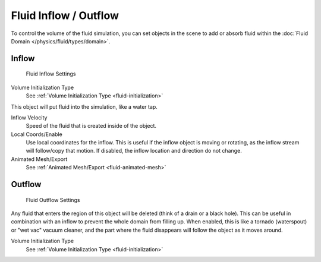 
**********************
Fluid Inflow / Outflow
**********************

To control the volume of the fluid simulation,
you can set objects in the scene to add or absorb fluid within the :doc:`Fluid Domain </physics/fluid/types/domain>`.


Inflow
======

.. figure:: /images/physics_fluid_types_inflow.png

   Fluid Inflow Settings

Volume Initialization Type
   See :ref:`Volume Initialization Type <fluid-initialization>`

This object will put fluid into the simulation, like a water tap.


Inflow Velocity
   Speed of the fluid that is created inside of the object.

Local Coords/Enable
   Use local coordinates for the inflow.
   This is useful if the inflow object is moving or rotating, as the inflow stream will
   follow/copy that motion. If disabled, the inflow location and direction do not change.

Animated Mesh/Export
   See :ref:`Animated Mesh/Export <fluid-animated-mesh>`


Outflow
=======

.. figure:: /images/physics_fluid_types_outflow.png

   Fluid Outflow Settings


Any fluid that enters the region of this object will be deleted (think of a drain or a black hole).
This can be useful in combination with an inflow to prevent the whole domain from filling up.
When enabled, this is like a tornado (waterspout) or "wet vac" vacuum cleaner,
and the part where the fluid disappears will follow the object as it moves around.

Volume Initialization Type
   See :ref:`Volume Initialization Type <fluid-initialization>`
